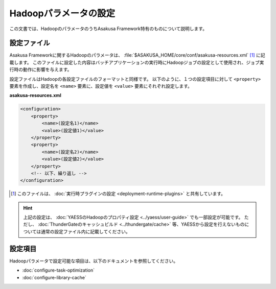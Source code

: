 ======================
Hadoopパラメータの設定
======================

この文書では、HadoopのパラメータのうちAsakusa Framework特有のものについて説明します。

設定ファイル
============

Asakusa Frameworkに関するHadoopのパラメータは、 :file:`$ASAKUSA_HOME/core/conf/asakusa-resources.xml` [#]_ に記載します。
このファイルに設定した内容はバッチアプリケーションの実行時にHadoopジョブの設定として使用され、ジョブ実行時の動作に影響を与えます。

設定ファイルはHadoopの各設定ファイルのフォーマットと同様です。
以下のように、１つの設定項目に対して ``<property>`` 要素を作成し、設定名を ``<name>`` 要素に、設定値を ``<value>`` 要素にそれぞれ設定します。

**asakusa-resources.xml**

..  code-block:: xml
    
    <configuration>
        <property>
            <name>(設定名1)</name>
            <value>(設定値1)</value>
        </property>
        <property>
            <name>(設定名2)</name>
            <value>(設定値2)</value>
        </property>
        <!-- 以下、繰り返し -->
    </configuration>

..  [#] このファイルは、 :doc:`実行時プラグインの設定 <deployment-runtime-plugins>` と共有しています。

..  hint::
    上記の設定は、 :doc:`YAESSのHadoopのプロパティ設定 <../yaess/user-guide>` でも一部設定が可能です。
    ただし、 :doc:`ThunderGateのキャッシュビルド <../thundergate/cache>` 等、YAESSから設定を行えないものについては通常の設定ファイル内に記載してください。

設定項目
========

Hadoopパラメータで設定可能な項目は、以下のドキュメントを参照してください。

* :doc:`configure-task-optimization`
* :doc:`configure-library-cache`


